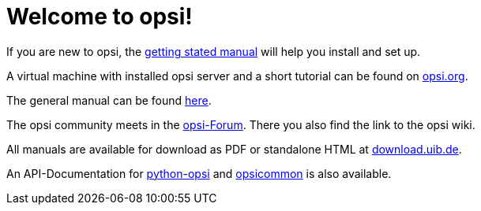 = Welcome to opsi!

If you are new to opsi, the xref:getting-started:getting-started.adoc[getting stated manual] will help you install and set up.

A virtual machine with installed opsi server and a short tutorial can be found on link:https://www.opsi.org/try-opsi/[opsi.org].

The general manual can be found xref:manual:introduction.adoc[here].

The opsi community meets in the link:https://forum.opsi.org/index.php[opsi-Forum]. There you also find the link to the opsi wiki.

All manuals are available for download as PDF or standalone HTML at link:https://download.uib.de/4.2/stable/documentation/[download.uib.de].

An API-Documentation for link:https://docs.opsi.org/python-docs/python-opsi[python-opsi] and link:https://docs.opsi.org/python-docs/python-opsi-common[opsicommon] is also available.
